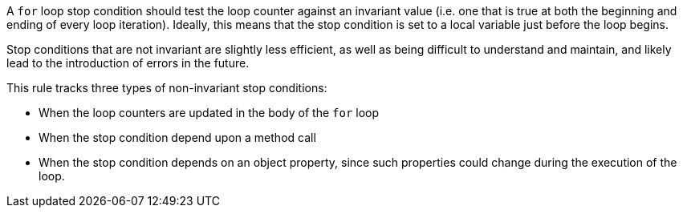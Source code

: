 A ``++for++`` loop stop condition should test the loop counter against an invariant value (i.e. one that is true at both the beginning and ending of every loop iteration). Ideally, this means that the stop condition is set to a local variable just before the loop begins. 

Stop conditions that are not invariant are slightly less efficient, as well as being difficult to understand and maintain, and likely lead to the introduction of errors in the future.

This rule tracks three types of non-invariant stop conditions:

* When the loop counters are updated in the body of the ``++for++`` loop
* When the stop condition depend upon a method call
* When the stop condition depends on an object property, since such properties could change during the execution of the loop.
